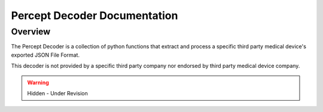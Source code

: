 Percept Decoder Documentation
=============================================

Overview
---------------------------------------------
The Percept Decoder is a collection of python functions that extract and process a specific third party medical device's
exported JSON File Format. 

This decoder is not provided by a specific third party company nor endorsed by third party medical device company. 

.. warning:: 

  Hidden - Under Revision
